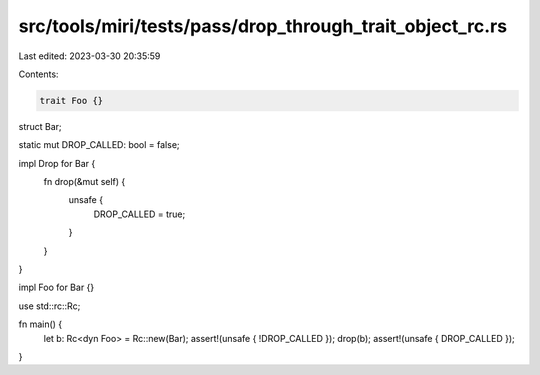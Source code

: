src/tools/miri/tests/pass/drop_through_trait_object_rc.rs
=========================================================

Last edited: 2023-03-30 20:35:59

Contents:

.. code-block:: rs

    trait Foo {}

struct Bar;

static mut DROP_CALLED: bool = false;

impl Drop for Bar {
    fn drop(&mut self) {
        unsafe {
            DROP_CALLED = true;
        }
    }
}

impl Foo for Bar {}

use std::rc::Rc;

fn main() {
    let b: Rc<dyn Foo> = Rc::new(Bar);
    assert!(unsafe { !DROP_CALLED });
    drop(b);
    assert!(unsafe { DROP_CALLED });
}


